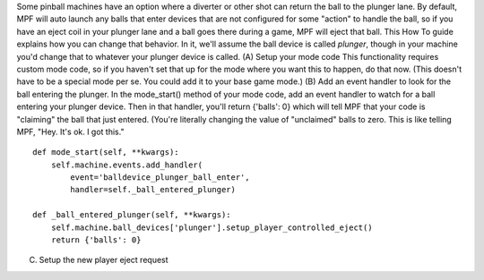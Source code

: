 
Some pinball machines have an option where a diverter or other shot
can return the ball to the plunger lane. By default, MPF will auto
launch any balls that enter devices that are not configured for some
"action" to handle the ball, so if you have an eject coil in your
plunger lane and a ball goes there during a game, MPF will eject that
ball. This How To guide explains how you can change that behavior. In
it, we'll assume the ball device is called *plunger*, though in your
machine you'd change that to whatever your plunger device is called.
(A) Setup your mode code This functionality requires custom mode code,
so if you haven't set that up for the mode where you want this to
happen, do that now. (This doesn't have to be a special mode per se.
You could add it to your base game mode.) (B) Add an event handler to
look for the ball entering the plunger. In the mode_start() method of
your mode code, add an event handler to watch for a ball entering your
plunger device. Then in that handler, you'll return {'balls': 0} which
will tell MPF that your code is "claiming" the ball that just entered.
(You're literally changing the value of "unclaimed" balls to zero.
This is like telling MPF, "Hey. It's ok. I got this."


::

    
    def mode_start(self, **kwargs):
        self.machine.events.add_handler(
            event='balldevice_plunger_ball_enter',
            handler=self._ball_entered_plunger)
    
    def _ball_entered_plunger(self, **kwargs):
        self.machine.ball_devices['plunger'].setup_player_controlled_eject()
        return {'balls': 0}


(C) Setup the new player eject request



